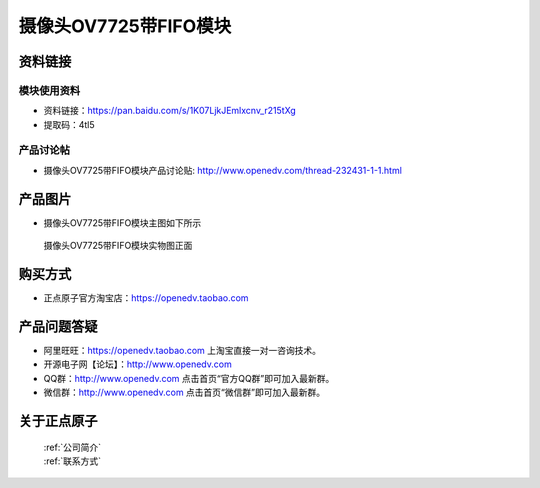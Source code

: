 
摄像头OV7725带FIFO模块
=============================


资料链接
------------

模块使用资料
^^^^^^^^^^

- 资料链接：https://pan.baidu.com/s/1K07LjkJEmlxcnv_r215tXg 
- 提取码：4tl5
  
产品讨论帖
^^^^^^^^^^  

- 摄像头OV7725带FIFO模块产品讨论贴: http://www.openedv.com/thread-232431-1-1.html



产品图片
--------

- 摄像头OV7725带FIFO模块主图如下所示

.. _pic_major_OV7725_FIFO:

.. figure:: media/OV7725_FIFO.png


   
  摄像头OV7725带FIFO模块实物图正面




购买方式
-------- 

- 正点原子官方淘宝店：https://openedv.taobao.com 




产品问题答疑
------------

- 阿里旺旺：https://openedv.taobao.com 上淘宝直接一对一咨询技术。  
- 开源电子网【论坛】：http://www.openedv.com 
- QQ群：http://www.openedv.com   点击首页“官方QQ群”即可加入最新群。 
- 微信群：http://www.openedv.com 点击首页“微信群”即可加入最新群。
  


关于正点原子  
-----------------

 | :ref:`公司简介` 
 | :ref:`联系方式`



